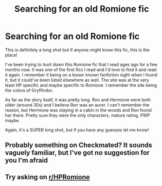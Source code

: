 #+TITLE: Searching for an old Romione fic

* Searching for an old Romione fic
:PROPERTIES:
:Author: easttowest7
:Score: 3
:DateUnix: 1585469058.0
:DateShort: 2020-Mar-29
:FlairText: What's That Fic?:gryffindor_author:
:END:
This is definitely a long shot but if anyone might know this fic, this is the place!

I've been trying to hunt down this Romione fic that I read ages ago for a few months now. It was one of the first fics I read and I'd love to find it and read it again. I remember it being on a lesser known fanfiction sight when I found it, but it could've been listed elsewhere as well. The site was at the very least HP specific and maybe specific to Romione. I remember the site being the colors of Gryffindor.

As far as the story itself, it was pretty long. Ron and Hermione were both older (around 30s) and I believe Ron was an auror. I can't remember the reason, but Hermione was staying in a cabin in the woods and Ron found her there. Pretty sure they were the only characters, mature rating, PWP maybe.

Again, it's a SUPER long shot, but if you have any guesses let me know!


** Probably something on Checkmated? It sounds vaguely familiar, but I've got no suggestion for you I'm afraid
:PROPERTIES:
:Author: mozstermomentssigh
:Score: 0
:DateUnix: 1585480947.0
:DateShort: 2020-Mar-29
:END:


** Try asking on [[/r/HPRomione][r/HPRomione]]
:PROPERTIES:
:Author: thepotatobitchh
:Score: 0
:DateUnix: 1585481128.0
:DateShort: 2020-Mar-29
:END:
